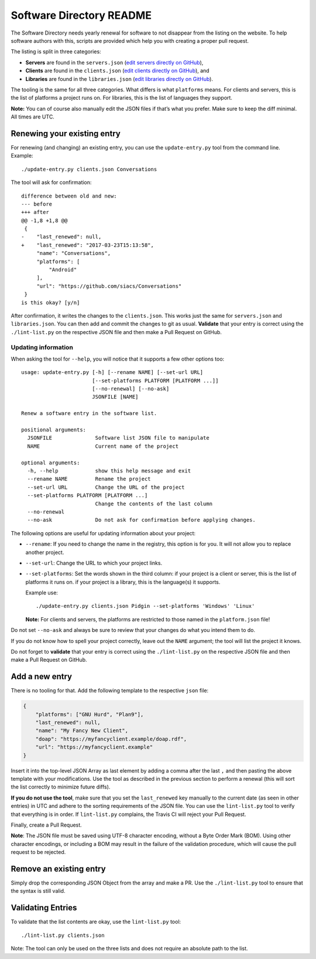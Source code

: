 Software Directory README
#########################

The Software Directory needs yearly renewal for software to not disappear from the listing on the website. To help software authors with this, scripts are provided which help you with creating a proper pull request.

The listing is split in three categories:

* **Servers** are found in the ``servers.json`` (`edit servers directly on GitHub <https://github.com/xsf/xmpp.org/edit/master/data/servers.json>`_),
* **Clients** are found in the ``clients.json`` (`edit clients directly on GitHub <https://github.com/xsf/xmpp.org/edit/master/data/clients.json>`_), and
* **Libraries** are found in the ``libraries.json`` (`edit libraries directly on GitHub <https://github.com/xsf/xmpp.org/edit/master/data/libraries.json>`_).

The tooling is the same for all three categories. What differs is what ``platforms`` means. For clients and servers, this is the list of platforms a project runs on. For libraries, this is the list of languages they support.

**Note:** You can of course also manually edit the JSON files if that’s what you prefer. Make sure to keep the diff minimal. All times are UTC.


Renewing your existing entry
============================

For renewing (and changing) an existing entry, you can use the ``update-entry.py`` tool from the command line. Example::

  ./update-entry.py clients.json Conversations

The tool will ask for confirmation::

  difference between old and new:
  --- before
  +++ after
  @@ -1,8 +1,8 @@
   {
  -    "last_renewed": null,
  +    "last_renewed": "2017-03-23T15:13:58",
       "name": "Conversations",
       "platforms": [
           "Android"
       ],
       "url": "https://github.com/siacs/Conversations"
   }
  is this okay? [y/n]

After confirmation, it writes the changes to the ``clients.json``. This works just the same for ``servers.json`` and ``libraries.json``. You can then add and commit the changes to git as usual. **Validate** that your entry is correct using the ``./lint-list.py`` on the respective JSON file and then make a Pull Request on GitHub.


Updating information
--------------------

When asking the tool for ``--help``, you will notice that it supports a few other options too::

  usage: update-entry.py [-h] [--rename NAME] [--set-url URL]
                         [--set-platforms PLATFORM [PLATFORM ...]]
                         [--no-renewal] [--no-ask]
                         JSONFILE [NAME]

  Renew a software entry in the software list.

  positional arguments:
    JSONFILE              Software list JSON file to manipulate
    NAME                  Current name of the project

  optional arguments:
    -h, --help            show this help message and exit
    --rename NAME         Rename the project
    --set-url URL         Change the URL of the project
    --set-platforms PLATFORM [PLATFORM ...]
                          Change the contents of the last column
    --no-renewal
    --no-ask              Do not ask for confirmation before applying changes.

The following options are useful for updating information about your project:

* ``--rename``: If you need to change the name in the registry, this option is for you. It will not allow you to replace another project.
* ``--set-url``: Change the URL to which your project links.
* ``--set-platforms``: Set the words shown in the third column: if your project is a client or server, this is the list of platforms it runs on. if your project is a library, this is the language(s) it supports.

  Example use::

    ./update-entry.py clients.json Pidgin --set-platforms 'Windows' 'Linux'

  **Note:** For clients and servers, the platforms are restricted to those named in the ``platform.json`` file!

Do not set ``--no-ask`` and always be sure to review that your changes do what you intend them to do.

If you do not know how to spell your project correctly, leave out the ``NAME`` argument; the tool will list the project it knows.

Do not forget to **validate** that your entry is correct using the ``./lint-list.py`` on the respective JSON file and then make a Pull Request on GitHub.


Add a new entry
===============

There is no tooling for that. Add the following template to the respective ``json`` file:

.. code-block:: json

      {
          "platforms": ["GNU Hurd", "Plan9"],
          "last_renewed": null,
          "name": "My Fancy New Client",
          "doap": "https://myfancyclient.example/doap.rdf",
          "url": "https://myfancyclient.example"
      }

Insert it into the top-level JSON Array as last element by adding a comma after the last ``,`` and then pasting the above template with your modifications. Use the tool as described in the previous section to perform a renewal (this will sort the list correctly to minimize future diffs).

**If you do not use the tool**, make sure that you set the ``last_renewed`` key manually to the current date (as seen in other entries) in UTC and adhere to the sorting requirements of the JSON file. You can use the ``lint-list.py`` tool to verify that everything is in order. If ``lint-list.py`` complains, the Travis  CI will reject your Pull Request.

Finally, create a Pull Request.

**Note**: The JSON file must be saved using UTF-8 character encoding, without a Byte Order Mark (BOM). Using other character encodings, or including a BOM
may result in the failure of the validation procedure, which will cause the pull request to be rejected.

Remove an existing entry
========================

Simply drop the corresponding JSON Object from the array and make a PR. Use the ``./lint-list.py`` tool to ensure that the syntax is still valid.


Validating Entries
==================

To validate that the list contents are okay, use the ``lint-list.py`` tool::

  ./lint-list.py clients.json

Note: The tool can only be used on the three lists and does not require an absolute path to the list.
